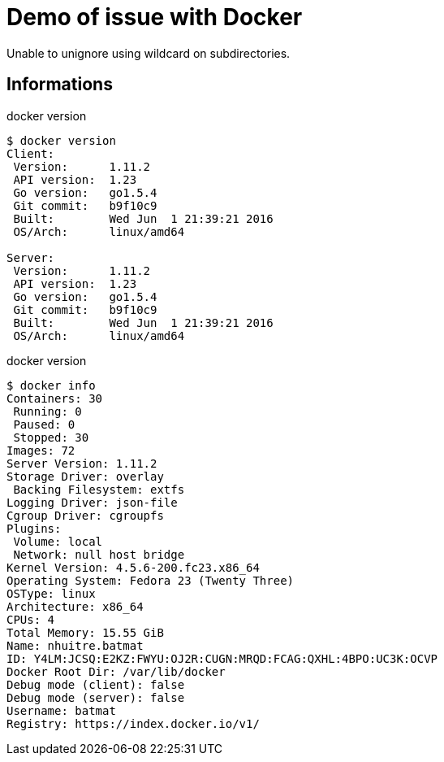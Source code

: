 = Demo of issue with Docker

Unable to unignore using wildcard on subdirectories.

== Informations

[source,shell,title=docker version]
----
$ docker version
Client:
 Version:      1.11.2
 API version:  1.23
 Go version:   go1.5.4
 Git commit:   b9f10c9
 Built:        Wed Jun  1 21:39:21 2016
 OS/Arch:      linux/amd64

Server:
 Version:      1.11.2
 API version:  1.23
 Go version:   go1.5.4
 Git commit:   b9f10c9
 Built:        Wed Jun  1 21:39:21 2016
 OS/Arch:      linux/amd64
----

[source,shell,title=docker version]
----
$ docker info
Containers: 30
 Running: 0
 Paused: 0
 Stopped: 30
Images: 72
Server Version: 1.11.2
Storage Driver: overlay
 Backing Filesystem: extfs
Logging Driver: json-file
Cgroup Driver: cgroupfs
Plugins:
 Volume: local
 Network: null host bridge
Kernel Version: 4.5.6-200.fc23.x86_64
Operating System: Fedora 23 (Twenty Three)
OSType: linux
Architecture: x86_64
CPUs: 4
Total Memory: 15.55 GiB
Name: nhuitre.batmat
ID: Y4LM:JCSQ:E2KZ:FWYU:OJ2R:CUGN:MRQD:FCAG:QXHL:4BPO:UC3K:OCVP
Docker Root Dir: /var/lib/docker
Debug mode (client): false
Debug mode (server): false
Username: batmat
Registry: https://index.docker.io/v1/
----
